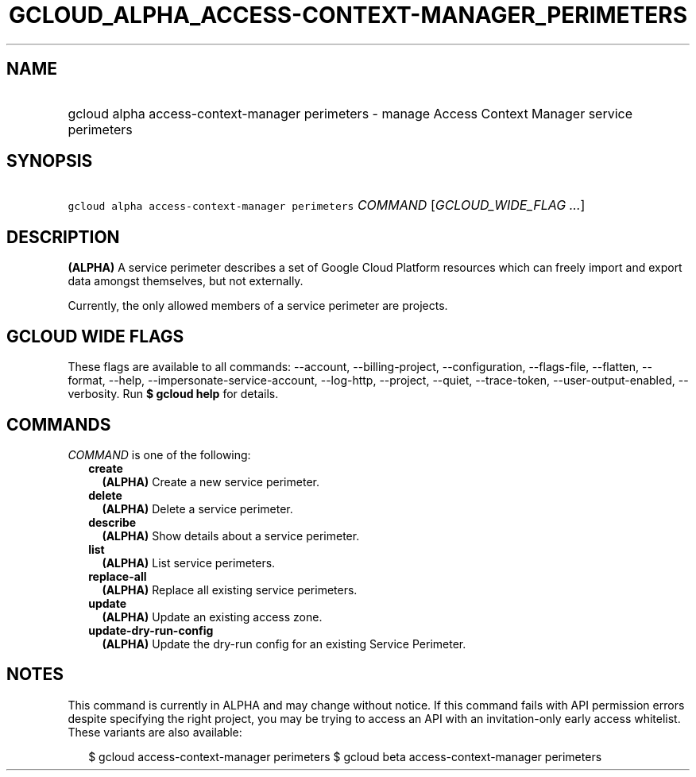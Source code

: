 
.TH "GCLOUD_ALPHA_ACCESS\-CONTEXT\-MANAGER_PERIMETERS" 1



.SH "NAME"
.HP
gcloud alpha access\-context\-manager perimeters \- manage Access Context Manager service perimeters



.SH "SYNOPSIS"
.HP
\f5gcloud alpha access\-context\-manager perimeters\fR \fICOMMAND\fR [\fIGCLOUD_WIDE_FLAG\ ...\fR]



.SH "DESCRIPTION"

\fB(ALPHA)\fR A service perimeter describes a set of Google Cloud Platform
resources which can freely import and export data amongst themselves, but not
externally.

Currently, the only allowed members of a service perimeter are projects.



.SH "GCLOUD WIDE FLAGS"

These flags are available to all commands: \-\-account, \-\-billing\-project,
\-\-configuration, \-\-flags\-file, \-\-flatten, \-\-format, \-\-help,
\-\-impersonate\-service\-account, \-\-log\-http, \-\-project, \-\-quiet,
\-\-trace\-token, \-\-user\-output\-enabled, \-\-verbosity. Run \fB$ gcloud
help\fR for details.



.SH "COMMANDS"

\f5\fICOMMAND\fR\fR is one of the following:

.RS 2m
.TP 2m
\fBcreate\fR
\fB(ALPHA)\fR Create a new service perimeter.

.TP 2m
\fBdelete\fR
\fB(ALPHA)\fR Delete a service perimeter.

.TP 2m
\fBdescribe\fR
\fB(ALPHA)\fR Show details about a service perimeter.

.TP 2m
\fBlist\fR
\fB(ALPHA)\fR List service perimeters.

.TP 2m
\fBreplace\-all\fR
\fB(ALPHA)\fR Replace all existing service perimeters.

.TP 2m
\fBupdate\fR
\fB(ALPHA)\fR Update an existing access zone.

.TP 2m
\fBupdate\-dry\-run\-config\fR
\fB(ALPHA)\fR Update the dry\-run config for an existing Service Perimeter.


.RE
.sp

.SH "NOTES"

This command is currently in ALPHA and may change without notice. If this
command fails with API permission errors despite specifying the right project,
you may be trying to access an API with an invitation\-only early access
whitelist. These variants are also available:

.RS 2m
$ gcloud access\-context\-manager perimeters
$ gcloud beta access\-context\-manager perimeters
.RE

